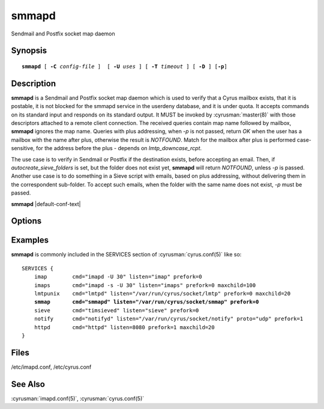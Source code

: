 .. cyrusman:: smmapd(8)

.. author: Nic Bernstein (Onlight)

.. _imap-reference-manpages-systemcommands-smmapd:

==========
**smmapd**
==========

Sendmail and Postfix socket map daemon

Synopsis
========

.. parsed-literal::

    **smmapd** [ **-C** *config-file* ]  [ **-U** *uses* ] [ **-T** *timeout* ] [ **-D** ] [**-p**]

Description
===========

**smmapd** is a Sendmail and Postfix socket map daemon which is used to verify
that a Cyrus mailbox exists, that it is postable, it is not blocked for the
smmapd service in the userdeny database, and it is under quota.  It
accepts commands on its standard input and responds on its standard
output.  It MUST be invoked by :cyrusman:`master(8)` with those
descriptors attached to a remote client connection.  The received queries
contain map name followed by mailbox, **smmapd** ignores the map name.
Queries with plus addressing, when *-p* is not passed, return *OK* when
the user has a mailbox with the name after plus, otherwise the result
is *NOTFOUND*.  Match for the mailbox after plus is performed
case-sensitive, for the address before the plus - depends on
`lmtp_downcase_rcpt`.

The use case is to verify in Sendmail or Postfix if the destination exists,
before accepting an email.  Then, if `autocreate_sieve_folders` is set, but
the folder does not exist yet, **smmapd** will return *NOTFOUND*, unless *-p*
is passed.  Another use case is to do something in a Sieve script with emails,
based on plus addressing, without delivering them in the correspondent sub-folder.
To accept such emails, when the folder with the same name does not exist, *-p* must
be passed.

**smmapd** |default-conf-text|

Options
=======

.. program:: smmapd

.. option:: -C config-file

    |cli-dash-c-text|

.. option:: -U  uses

    The maximum number of times that the process should be used for new
    connections before shutting down.  The default is 250.

.. option:: -T  timeout

    The number of seconds that the process will wait for a new
    connection before shutting down.  Note that a value of 0 (zero)
    will disable the timeout.  The default is 60.

.. option:: -D

    Run external debugger specified in debug_command.

.. option:: -p

    Skip plus addressing: everything from `+` until `@`.  When looking up the userdeny
    database, plus addressing is always skipped, irrespective of this option.

Examples
========

**smmapd** is commonly included in the SERVICES section of
:cyrusman:`cyrus.conf(5)` like so:

.. parsed-literal::
    SERVICES {
        imap        cmd="imapd -U 30" listen="imap" prefork=0
        imaps       cmd="imapd -s -U 30" listen="imaps" prefork=0 maxchild=100
        lmtpunix    cmd="lmtpd" listen="/var/run/cyrus/socket/lmtp" prefork=0 maxchild=20
        **smmap       cmd="smmapd" listen="/var/run/cyrus/socket/smmap" prefork=0**
        sieve       cmd="timsieved" listen="sieve" prefork=0
        notify      cmd="notifyd" listen="/var/run/cyrus/socket/notify" proto="udp" prefork=1
        httpd       cmd="httpd" listen=8080 prefork=1 maxchild=20
    }


Files
=====

/etc/imapd.conf,
/etc/cyrus.conf

See Also
========

:cyrusman:`imapd.conf(5)`,
:cyrusman:`cyrus.conf(5)`

